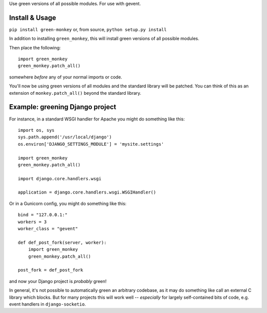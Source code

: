 Use green versions of all possible modules.  For use with gevent.

.. image:: http://mathburritos.org/misc/greenmonkey.png

Install & Usage
---------------

``pip install green-monkey`` or, from source, ``python setup.py
install``

In addition to installing ``green_monkey``, this will install green versions
of all possible modules.

Then place the following::

    import green_monkey
    green_monkey.patch_all()

somewhere *before* any of your normal imports or code.

You'll now be using green versions of all modules and the standard
library will be patched. You can think of this as an extension of
``monkey.patch_all()`` beyond the standard library.


Example: greening Django project
--------------------------------

For instance, in a standard WSGI handler for Apache you might do something
like this::

    import os, sys
    sys.path.append('/usr/local/django')
    os.environ['DJANGO_SETTINGS_MODULE'] = 'mysite.settings'

    import green_monkey
    green_monkey.patch_all()
    
    import django.core.handlers.wsgi
    
    application = django.core.handlers.wsgi.WSGIHandler()

Or in a Gunicorn config, you might do something like this::

    bind = "127.0.0.1:"
    workers = 3
    worker_class = "gevent"
    
    def def_post_fork(server, worker):
        import green_monkey
        green_monkey.patch_all()
    
    post_fork = def_post_fork

and now your Django project is *probably* green!

In general, it's not possible to automatically green an arbitrary 
codebase, as it may do something like call an external C library which
blocks.  But for many projects this will work well -- *especially* for largely
self-contained bits of code, e.g. event handlers in ``django-socketio``.
